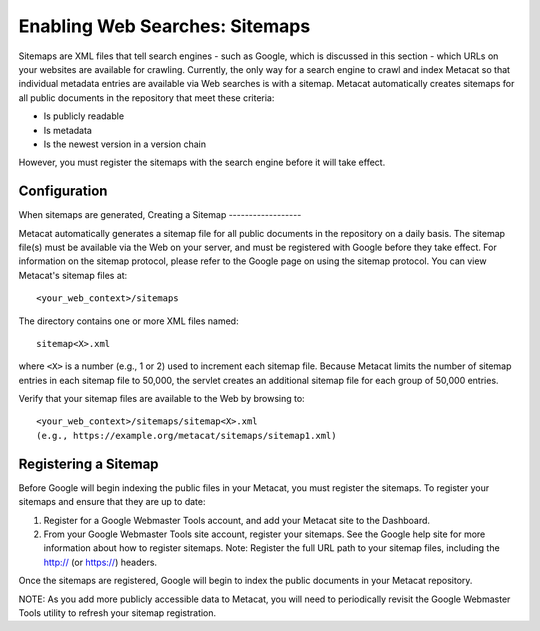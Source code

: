 Enabling Web Searches: Sitemaps
===============================

Sitemaps are XML files that tell search engines - such as Google, which is 
discussed in this section - which URLs on your websites are available for 
crawling. Currently, the only way for a search engine to crawl and index 
Metacat so that individual metadata entries are available via Web searches 
is with a sitemap. Metacat automatically creates sitemaps for all public 
documents in the repository that meet these criteria:

- Is publicly readable
- Is metadata
- Is the newest version in a version chain

However, you must register the sitemaps with the search engine before it will 
take effect.


Configuration
-------------

When sitemaps are generated, 
Creating a Sitemap
------------------

Metacat automatically generates a sitemap file for all public documents in 
the repository on a daily basis. The sitemap file(s) must be available via 
the Web on your server, and must be registered with Google before they take 
effect. For information on the sitemap protocol, please refer to the Google 
page on using the sitemap protocol. You can view Metacat's sitemap files at:: 

  <your_web_context>/sitemaps

The directory contains one or more XML files named::

  sitemap<X>.xml

where ``<X>`` is a number (e.g., 1 or 2) used to increment each sitemap file. 
Because Metacat limits the number of sitemap entries in each sitemap file to 
50,000, the servlet creates an additional sitemap file for each group of 
50,000 entries. 

Verify that your sitemap files are available to the Web by browsing to::

  <your_web_context>/sitemaps/sitemap<X>.xml 
  (e.g., https://example.org/metacat/sitemaps/sitemap1.xml)

Registering a Sitemap
---------------------
Before Google will begin indexing the public files in your Metacat, you must 
register the sitemaps. To register your sitemaps and ensure that they are up 
to date:

1. Register for a Google Webmaster Tools account, and add your Metacat 
   site to the Dashboard.
2. From your Google Webmaster Tools site account, register your sitemaps. 
   See the Google help site for more information about how to register sitemaps. 
   Note: Register the full URL path to your sitemap files, including 
   the http:// (or https://) headers.

Once the sitemaps are registered, Google will begin to index the public 
documents in your Metacat repository. 

NOTE: As you add more publicly accessible data to Metacat, you will need to 
periodically revisit the Google Webmaster Tools utility to refresh your 
sitemap registration.

